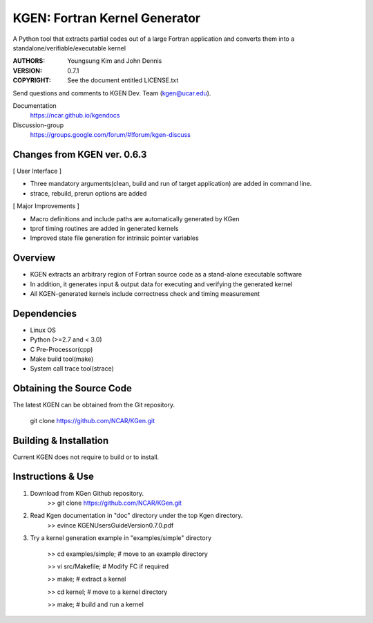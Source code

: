 KGEN: Fortran Kernel Generator
==============================

A Python tool that extracts partial codes out of a large Fortran application and converts them into a standalone/verifiable/executable kernel 

:AUTHORS: Youngsung Kim and John Dennis
:VERSION: 0.7.1
:COPYRIGHT: See the document entitled LICENSE.txt

Send questions and comments to KGEN Dev. Team (kgen@ucar.edu).

Documentation
   https://ncar.github.io/kgendocs

Discussion-group
   https://groups.google.com/forum/#!forum/kgen-discuss

Changes from KGEN ver. 0.6.3
----------------------------

[ User Interface ]

* Three mandatory arguments(clean, build and run of target application) are added in command line.
* strace, rebuild, prerun options are added

[ Major Improvements ]

* Macro definitions and include paths are automatically generated by KGen
* tprof timing routines are added in generated kernels
* Improved state file generation for intrinsic pointer variables


Overview
--------

* KGEN extracts an arbitrary region of Fortran source code as a stand-alone executable software
* In addition, it generates input & output data for executing and verifying the generated kernel
* All KGEN-generated kernels include correctness check and timing measurement


Dependencies
------------

* Linux OS
* Python (>=2.7 and < 3.0)
* C Pre-Processor(cpp)
* Make build tool(make)
* System call trace tool(strace)


Obtaining the Source Code
-------------------------

The latest KGEN can be obtained from the Git repository.

    git clone https://github.com/NCAR/KGen.git


Building & Installation
-----------------------

Current KGEN does not require to build or to install.


Instructions & Use
------------------

1. Download from KGen Github repository.
	>> git clone https://github.com/NCAR/KGen.git

2. Read Kgen documentation in "doc" directory under the top Kgen directory.
	>> evince KGENUsersGuideVersion0.7.0.pdf 

3. Try a kernel generation example in "examples/simple" directory

	>> cd examples/simple;	# move to an example directory

	>> vi src/Makefile;			# Modify FC if required

	>> make;				# extract a kernel

	>> cd kernel;		# move to a kernel directory

	>> make;				# build and run a kernel
